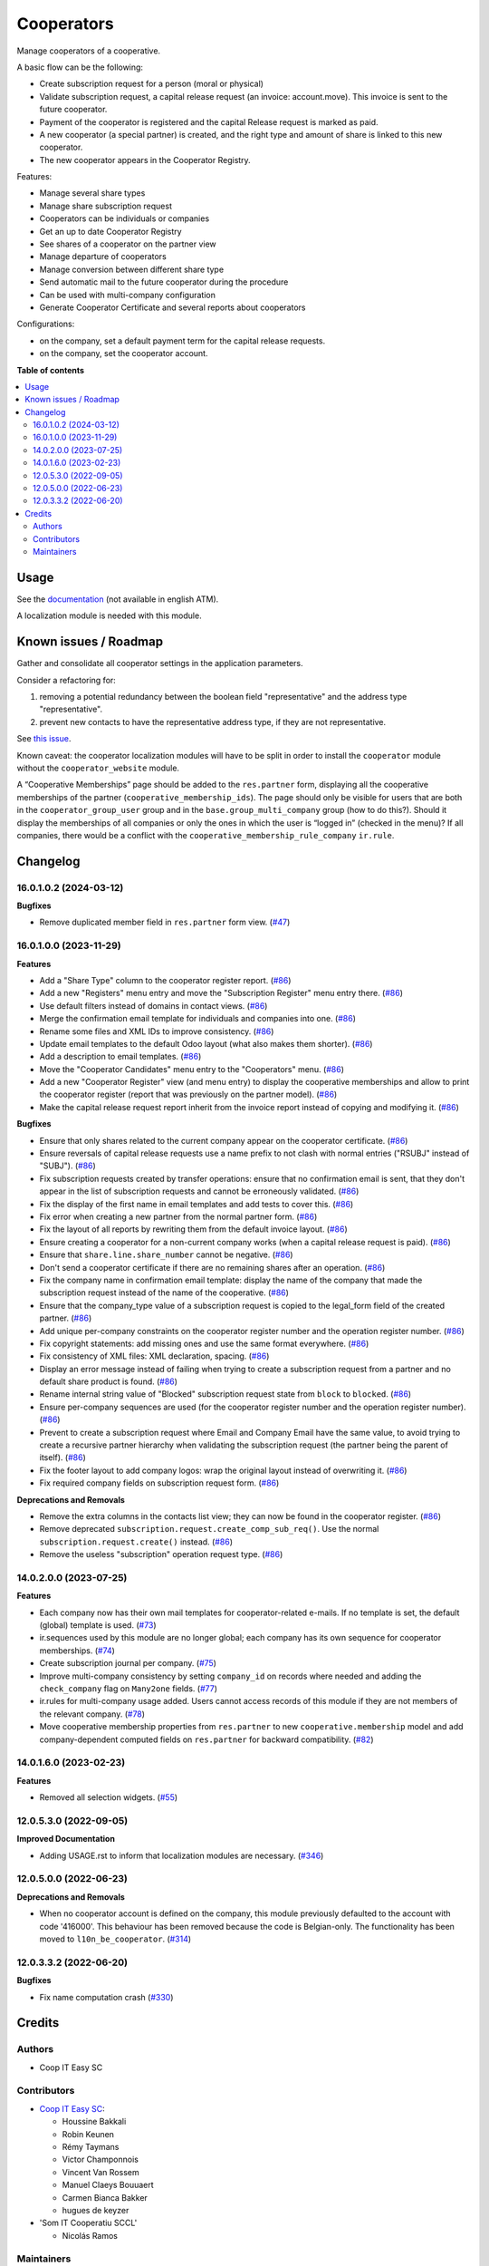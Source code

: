 ===========
Cooperators
===========

..
   !!!!!!!!!!!!!!!!!!!!!!!!!!!!!!!!!!!!!!!!!!!!!!!!!!!!
   !! This file is generated by oca-gen-addon-readme !!
   !! changes will be overwritten.                   !!
   !!!!!!!!!!!!!!!!!!!!!!!!!!!!!!!!!!!!!!!!!!!!!!!!!!!!
   !! source digest: sha256:bcd0cdca7fa63893786aa9d7e18370edd1cb1c9c08dfaa7765559ad3c3402609
   !!!!!!!!!!!!!!!!!!!!!!!!!!!!!!!!!!!!!!!!!!!!!!!!!!!!

.. |badge_devstat| image:: https://img.shields.io/badge/maturity-beta-brightgreen.png
    :target: https://odoo-community.org/page/development-status
    :alt: Beta

.. |badge_license| image:: https://img.shields.io/badge/license-AGPL--3-blue.png
    :alt: AGPL-3

|badge_devstat| |badge_license|

Manage cooperators of a cooperative.

A basic flow can be the following:

- Create subscription request for a person (moral or physical)
- Validate subscription request, a capital release request (an invoice:
  account.move). This invoice is sent to the future cooperator.
- Payment of the cooperator is registered and the capital Release
  request is marked as paid.
- A new cooperator (a special partner) is created, and the right type
  and amount of share is linked to this new cooperator.
- The new cooperator appears in the Cooperator Registry.

Features:

- Manage several share types
- Manage share subscription request
- Cooperators can be individuals or companies
- Get an up to date Cooperator Registry
- See shares of a cooperator on the partner view
- Manage departure of cooperators
- Manage conversion between different share type
- Send automatic mail to the future cooperator during the procedure
- Can be used with multi-company configuration
- Generate Cooperator Certificate and several reports about cooperators

Configurations:

- on the company, set a default payment term for the capital release
  requests.
- on the company, set the cooperator account.

**Table of contents**

.. contents::
   :local:

Usage
=====

See the
`documentation <https://doc.it4socialeconomy.org/books/application-cooperators>`__
(not available in english ATM).

A localization module is needed with this module.

Known issues / Roadmap
======================

Gather and consolidate all cooperator settings in the application
parameters.

Consider a refactoring for:

1. removing a potential redundancy between the boolean field
   "representative" and the address type "representative".
2. prevent new contacts to have the representative address type, if they
   are not representative.

See `this
issue <https://github.com/coopiteasy/vertical-cooperative/issues/350>`__.

Known caveat: the cooperator localization modules will have to be split
in order to install the ``cooperator`` module without the
``cooperator_website`` module.

A “Cooperative Memberships” page should be added to the ``res.partner``
form, displaying all the cooperative memberships of the partner
(``cooperative_membership_ids``). The page should only be visible for
users that are both in the ``cooperator_group_user`` group and in the
``base.group_multi_company`` group (how to do this?). Should it display
the memberships of all companies or only the ones in which the user is
“logged in” (checked in the menu)? If all companies, there would be a
conflict with the ``cooperative_membership_rule_company`` ``ir.rule``.

Changelog
=========

16.0.1.0.2 (2024-03-12)
-----------------------

**Bugfixes**

- Remove duplicated member field in ``res.partner`` form view.
  (`#47 <https://github.com/OCA/cooperative/issues/47>`__)

16.0.1.0.0 (2023-11-29)
-----------------------

**Features**

- Add a "Share Type" column to the cooperator register report.
  (`#86 <https://github.com/OCA/cooperative/issues/86>`__)
- Add a new "Registers" menu entry and move the "Subscription Register"
  menu entry there.
  (`#86 <https://github.com/OCA/cooperative/issues/86>`__)
- Use default filters instead of domains in contact views.
  (`#86 <https://github.com/OCA/cooperative/issues/86>`__)
- Merge the confirmation email template for individuals and companies
  into one. (`#86 <https://github.com/OCA/cooperative/issues/86>`__)
- Rename some files and XML IDs to improve consistency.
  (`#86 <https://github.com/OCA/cooperative/issues/86>`__)
- Update email templates to the default Odoo layout (what also makes
  them shorter).
  (`#86 <https://github.com/OCA/cooperative/issues/86>`__)
- Add a description to email templates.
  (`#86 <https://github.com/OCA/cooperative/issues/86>`__)
- Move the "Cooperator Candidates" menu entry to the "Cooperators" menu.
  (`#86 <https://github.com/OCA/cooperative/issues/86>`__)
- Add a new "Cooperator Register" view (and menu entry) to display the
  cooperative memberships and allow to print the cooperator register
  (report that was previously on the partner model).
  (`#86 <https://github.com/OCA/cooperative/issues/86>`__)
- Make the capital release request report inherit from the invoice
  report instead of copying and modifying it.
  (`#86 <https://github.com/OCA/cooperative/issues/86>`__)

**Bugfixes**

- Ensure that only shares related to the current company appear on the
  cooperator certificate.
  (`#86 <https://github.com/OCA/cooperative/issues/86>`__)
- Ensure reversals of capital release requests use a name prefix to not
  clash with normal entries ("RSUBJ" instead of "SUBJ").
  (`#86 <https://github.com/OCA/cooperative/issues/86>`__)
- Fix subscription requests created by transfer operations: ensure that
  no confirmation email is sent, that they don't appear in the list of
  subscription requests and cannot be erroneously validated.
  (`#86 <https://github.com/OCA/cooperative/issues/86>`__)
- Fix the display of the first name in email templates and add tests to
  cover this. (`#86 <https://github.com/OCA/cooperative/issues/86>`__)
- Fix error when creating a new partner from the normal partner form.
  (`#86 <https://github.com/OCA/cooperative/issues/86>`__)
- Fix the layout of all reports by rewriting them from the default
  invoice layout.
  (`#86 <https://github.com/OCA/cooperative/issues/86>`__)
- Ensure creating a cooperator for a non-current company works (when a
  capital release request is paid).
  (`#86 <https://github.com/OCA/cooperative/issues/86>`__)
- Ensure that ``share.line.share_number`` cannot be negative.
  (`#86 <https://github.com/OCA/cooperative/issues/86>`__)
- Don't send a cooperator certificate if there are no remaining shares
  after an operation.
  (`#86 <https://github.com/OCA/cooperative/issues/86>`__)
- Fix the company name in confirmation email template: display the name
  of the company that made the subscription request instead of the name
  of the cooperative.
  (`#86 <https://github.com/OCA/cooperative/issues/86>`__)
- Ensure that the company_type value of a subscription request is copied
  to the legal_form field of the created partner.
  (`#86 <https://github.com/OCA/cooperative/issues/86>`__)
- Add unique per-company constraints on the cooperator register number
  and the operation register number.
  (`#86 <https://github.com/OCA/cooperative/issues/86>`__)
- Fix copyright statements: add missing ones and use the same format
  everywhere. (`#86 <https://github.com/OCA/cooperative/issues/86>`__)
- Fix consistency of XML files: XML declaration, spacing.
  (`#86 <https://github.com/OCA/cooperative/issues/86>`__)
- Display an error message instead of failing when trying to create a
  subscription request from a partner and no default share product is
  found. (`#86 <https://github.com/OCA/cooperative/issues/86>`__)
- Rename internal string value of "Blocked" subscription request state
  from ``block`` to ``blocked``.
  (`#86 <https://github.com/OCA/cooperative/issues/86>`__)
- Ensure per-company sequences are used (for the cooperator register
  number and the operation register number).
  (`#86 <https://github.com/OCA/cooperative/issues/86>`__)
- Prevent to create a subscription request where Email and Company Email
  have the same value, to avoid trying to create a recursive partner
  hierarchy when validating the subscription request (the partner being
  the parent of itself).
  (`#86 <https://github.com/OCA/cooperative/issues/86>`__)
- Fix the footer layout to add company logos: wrap the original layout
  instead of overwriting it.
  (`#86 <https://github.com/OCA/cooperative/issues/86>`__)
- Fix required company fields on subscription request form.
  (`#86 <https://github.com/OCA/cooperative/issues/86>`__)

**Deprecations and Removals**

- Remove the extra columns in the contacts list view; they can now be
  found in the cooperator register.
  (`#86 <https://github.com/OCA/cooperative/issues/86>`__)
- Remove deprecated ``subscription.request.create_comp_sub_req()``. Use
  the normal ``subscription.request.create()`` instead.
  (`#86 <https://github.com/OCA/cooperative/issues/86>`__)
- Remove the useless "subscription" operation request type.
  (`#86 <https://github.com/OCA/cooperative/issues/86>`__)

14.0.2.0.0 (2023-07-25)
-----------------------

**Features**

- Each company now has their own mail templates for cooperator-related
  e-mails. If no template is set, the default (global) template is used.
  (`#73 <https://github.com/OCA/cooperative/issues/73>`__)
- ir.sequences used by this module are no longer global; each company
  has its own sequence for cooperator memberships.
  (`#74 <https://github.com/OCA/cooperative/issues/74>`__)
- Create subscription journal per company.
  (`#75 <https://github.com/OCA/cooperative/issues/75>`__)
- Improve multi-company consistency by setting ``company_id`` on records
  where needed and adding the ``check_company`` flag on ``Many2one``
  fields. (`#77 <https://github.com/OCA/cooperative/issues/77>`__)
- ir.rules for multi-company usage added. Users cannot access records of
  this module if they are not members of the relevant company.
  (`#78 <https://github.com/OCA/cooperative/issues/78>`__)
- Move cooperative membership properties from ``res.partner`` to new
  ``cooperative.membership`` model and add company-dependent computed
  fields on ``res.partner`` for backward compatibility.
  (`#82 <https://github.com/OCA/cooperative/issues/82>`__)

14.0.1.6.0 (2023-02-23)
-----------------------

**Features**

- Removed all selection widgets.
  (`#55 <https://github.com/OCA/cooperative/issues/55>`__)

12.0.5.3.0 (2022-09-05)
-----------------------

**Improved Documentation**

- Adding USAGE.rst to inform that localization modules are necessary.
  (`#346 <https://github.com/coopiteasy/vertical-cooperative/issues/346>`__)

12.0.5.0.0 (2022-06-23)
-----------------------

**Deprecations and Removals**

- When no cooperator account is defined on the company, this module
  previously defaulted to the account with code '416000'. This behaviour
  has been removed because the code is Belgian-only. The functionality
  has been moved to ``l10n_be_cooperator``.
  (`#314 <https://github.com/coopiteasy/vertical-cooperative/issues/314>`__)

12.0.3.3.2 (2022-06-20)
-----------------------

**Bugfixes**

- Fix name computation crash
  (`#330 <https://github.com/coopiteasy/vertical-cooperative/issues/330>`__)

Credits
=======

Authors
-------

* Coop IT Easy SC

Contributors
------------

- `Coop IT Easy SC <https://coopiteasy.be>`__:

  - Houssine Bakkali
  - Robin Keunen
  - Rémy Taymans
  - Victor Champonnois
  - Vincent Van Rossem
  - Manuel Claeys Bouuaert
  - Carmen Bianca Bakker
  - hugues de keyzer

- 'Som IT Cooperatiu SCCL'

  - Nicolás Ramos

Maintainers
-----------

This module is maintained by Som IT Cooperatiu SCCL.

Contact the maintainer through their official support channels in case you find
any issues with this module.
